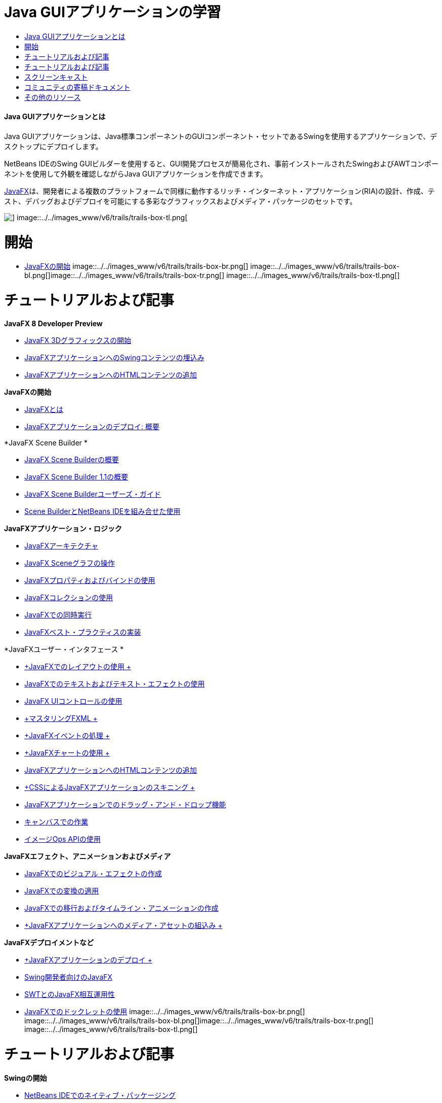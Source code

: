 // 
//     Licensed to the Apache Software Foundation (ASF) under one
//     or more contributor license agreements.  See the NOTICE file
//     distributed with this work for additional information
//     regarding copyright ownership.  The ASF licenses this file
//     to you under the Apache License, Version 2.0 (the
//     "License"); you may not use this file except in compliance
//     with the License.  You may obtain a copy of the License at
// 
//       http://www.apache.org/licenses/LICENSE-2.0
// 
//     Unless required by applicable law or agreed to in writing,
//     software distributed under the License is distributed on an
//     "AS IS" BASIS, WITHOUT WARRANTIES OR CONDITIONS OF ANY
//     KIND, either express or implied.  See the License for the
//     specific language governing permissions and limitations
//     under the License.
//

= Java GUIアプリケーションの学習
:jbake-type: tutorial
:jbake-tags: tutorials 
:jbake-status: published
:icons: font
:syntax: true
:source-highlighter: pygments
:toc: left
:toc-title:
:description: Java GUIアプリケーションの学習 - Apache NetBeans
:keywords: Apache NetBeans, Tutorials, Java GUIアプリケーションの学習


==== Java GUIアプリケーションとは

Java GUIアプリケーションは、Java標準コンポーネントのGUIコンポーネント・セットであるSwingを使用するアプリケーションで、デスクトップにデプロイします。

NetBeans IDEのSwing GUIビルダーを使用すると、GUI開発プロセスが簡易化され、事前インストールされたSwingおよびAWTコンポーネントを使用して外観を確認しながらJava GUIアプリケーションを作成できます。

link:http://www.oracle.com/technetwork/java/javafx/overview/index.html?ssSourceSiteId=otncn[+JavaFX+]は、開発者による複数のプラットフォームで同様に動作するリッチ・インターネット・アプリケーション(RIA)の設計、作成、テスト、デバッグおよびデプロイを可能にする多彩なグラフィックスおよびメディア・パッケージのセットです。

image::../../images_www/v6/trails/trails-box-tr.png[] image::../../images_www/v6/trails/trails-box-tl.png[]

= 開始
:jbake-type: tutorial
:jbake-tags: tutorials 
:jbake-status: published
:icons: font
:syntax: true
:source-highlighter: pygments
:toc: left
:toc-title:
:description: 開始 - Apache NetBeans
:keywords: Apache NetBeans, Tutorials, 開始

* link:http://docs.oracle.com/javafx/2/get_started/jfxpub-get_started.htm[+JavaFXの開始+]
image::../../images_www/v6/trails/trails-box-br.png[] image::../../images_www/v6/trails/trails-box-bl.png[]image::../../images_www/v6/trails/trails-box-tr.png[] image::../../images_www/v6/trails/trails-box-tl.png[]

= チュートリアルおよび記事
:jbake-type: tutorial
:jbake-tags: tutorials 
:jbake-status: published
:icons: font
:syntax: true
:source-highlighter: pygments
:toc: left
:toc-title:
:description: チュートリアルおよび記事 - Apache NetBeans
:keywords: Apache NetBeans, Tutorials, チュートリアルおよび記事

*JavaFX 8 Developer Preview*

* link:http://docs.oracle.com/javafx/8/3d_graphics/jfxpub-3d_graphics.htm[+JavaFX 3Dグラフィックスの開始+]
* link:http://docs.oracle.com/javafx/8/embed_swing/jfxpub-embed_swing.htm[+JavaFXアプリケーションへのSwingコンテンツの埋込み+]
* link:http://docs.oracle.com/javafx/8/webview/jfxpub-webview.htm[+JavaFXアプリケーションへのHTMLコンテンツの追加+]

*JavaFXの開始*

* link:http://docs.oracle.com/javafx/2/overview/jfxpub-overview.htm[+JavaFXとは+]
* link:http://docs.oracle.com/javafx/2/deployment/whatsnew_deployment.htm[+JavaFXアプリケーションのデプロイ: 概要+]

*JavaFX Scene Builder *

* link:http://docs.oracle.com/javafx/scenebuilder/1/overview/jsbpub-overview.htm[+JavaFX Scene Builderの概要+]
* link:http://docs.oracle.com/javafx/scenebuilder/1/get_started/jsbpub-get_started.htm[+JavaFX Scene Builder 1.1の概要+]
* link:http://docs.oracle.com/javafx/scenebuilder/1/user_guide/jsbpub-user_guide.htm[+JavaFX Scene Builderユーザーズ・ガイド+]
* link:http://docs.oracle.com/javafx/scenebuilder/1/use_java_ides/sb-with-nb.htm#CIHDHEFE[+Scene BuilderとNetBeans IDEを組み合せた使用+]

*JavaFXアプリケーション・ロジック*

* link:http://docs.oracle.com/javafx/2/architecture/jfxpub-architecture.htm[+JavaFXアーキテクチャ+]
* link:http://docs.oracle.com/javafx/2/scenegraph/jfxpub-scenegraph.htm[+JavaFX Sceneグラフの操作+]
* link:http://docs.oracle.com/javafx/2/binding/jfxpub-binding.htm[+JavaFXプロパティおよびバインドの使用+]
* link:http://docs.oracle.com/javafx/2/collections/jfxpub-collections.htm[+JavaFXコレクションの使用+]
* link:http://docs.oracle.com/javafx/2/threads/jfxpub-threads.htm[+JavaFXでの同時実行+]
* link:http://docs.oracle.com/javafx/2/best_practices/jfxpub-best_practices.htm[+JavaFXベスト・プラクティスの実装+]

*JavaFXユーザー・インタフェース *

* link:http://docs.oracle.com/javafx/2/layout/jfxpub-layout.htm[+JavaFXでのレイアウトの使用 +]
* link:http://docs.oracle.com/javafx/2/text/jfxpub-text.htm[+JavaFXでのテキストおよびテキスト・エフェクトの使用+]
* link:http://docs.oracle.com/javafx/2/ui_controls/jfxpub-ui_controls.htm[+JavaFX UIコントロールの使用+]
* link:http://docs.oracle.com/javafx/2/fxml_get_started/jfxpub-fxml_get_started.htm[+マスタリングFXML +]
* link:http://docs.oracle.com/javafx/2/events/jfxpub-events.htm[+JavaFXイベントの処理 +]
* link:http://docs.oracle.com/javafx/2/charts/jfxpub-charts.htm[+JavaFXチャートの使用 +]
* link:http://docs.oracle.com/javafx/2/webview/jfxpub-webview.htm[+JavaFXアプリケーションへのHTMLコンテンツの追加+]
* link:http://docs.oracle.com/javafx/2/css_tutorial/jfxpub-css_tutorial.htm[+CSSによるJavaFXアプリケーションのスキニング +]
* link:http://docs.oracle.com/javafx/2/drag_drop/jfxpub-drag_drop.htm[+JavaFXアプリケーションでのドラッグ・アンド・ドロップ機能+]
* link:http://docs.oracle.com/javafx/2/canvas/jfxpub-canvas.htm[+キャンバスでの作業+]
* link:http://docs.oracle.com/javafx/2/image_ops/jfxpub-image_ops.htm[+イメージOps APIの使用+]

*JavaFXエフェクト、アニメーションおよびメディア*

* link:http://docs.oracle.com/javafx/2/visual_effects/jfxpub-visual_effects.htm[+JavaFXでのビジュアル・エフェクトの作成+]
* link:http://docs.oracle.com/javafx/2/transformations/jfxpub-transformations.htm[+JavaFXでの変換の適用+]
* link:http://docs.oracle.com/javafx/2/animations/jfxpub-animations.htm[+JavaFXでの移行およびタイムライン・アニメーションの作成+]
* link:http://docs.oracle.com/javafx/2/media/jfxpub-media.htm[+JavaFXアプリケーションへのメディア・アセットの組込み +]

*JavaFXデプロイメントなど*

* link:http://docs.oracle.com/javafx/2/deployment/jfxpub-deployment.htm[+JavaFXアプリケーションのデプロイ +]
* link:http://docs.oracle.com/javafx/2/swing/jfxpub-swing.htm[+Swing開発者向けのJavaFX+]
* link:http://docs.oracle.com/javafx/2/swt_interoperability/jfxpub-swt_interoperability.htm[+SWTとのJavaFX相互運用性+]
* link:http://docs.oracle.com/javafx/2/doclet/jfxpub-doclet.htm[+JavaFXでのドックレットの使用+]
image::../../images_www/v6/trails/trails-box-br.png[] image::../../images_www/v6/trails/trails-box-bl.png[]image::../../images_www/v6/trails/trails-box-tr.png[] image::../../images_www/v6/trails/trails-box-tl.png[]

= チュートリアルおよび記事
:jbake-type: tutorial
:jbake-tags: tutorials 
:jbake-status: published
:icons: font
:syntax: true
:source-highlighter: pygments
:toc: left
:toc-title:
:description: チュートリアルおよび記事 - Apache NetBeans
:keywords: Apache NetBeans, Tutorials, チュートリアルおよび記事

*Swingの開始*

* link:../docs/java/native_pkg.html[+NetBeans IDEでのネイティブ・パッケージング+]
* link:../docs/java/gui-functionality.html[+Java GUIビルドの概要+]
* link:../docs/java/quickstart-gui.html[+NetBeans IDEでのSwing GUIのデザイン+]
* link:../docs/java/quickstart-gui-legend.html[+NetBeans IDE GUIビルダーの視覚的なフィード・バックの説明+]
* link:../docs/java/gui-image-display.html[+GUIアプリケーションでのイメージの処理+]
* link:../docs/java/gui-filechooser.html[+GUIアプリケーションへのファイル選択用ダイアログの追加+]
* link:../docs/java/gbcustomizer-basic.html[+GridBagカスタマイザを使用した基本的なJavaフォームの設計+]
* link:../docs/java/gbcustomizer-advanced.html[+GridBagカスタマイザを使用した高度なJavaフォームの設計+]
* link:../docs/java/gui-gaps.html[+NetBeans GUIビルダーでのギャップ編集機能のサポート+]
* link:../docs/java/debug-visual.html[+ビジュアル・デバッガの使用+]

*Java PersistenceおよびBeansのバインディング*

* link:../docs/java/gui-binding.html[+JavaアプリケーションでのBeansとデータのバインディング+]
* link:../docs/java/hibernate-java-se.html[+Java SwingアプリケーションでのHibernateの使用+]
* link:../docs/java/maven-hib-java-se.html[+Hibernateを使用したMaven Swingアプリケーションの作成+]

*国際化*

* link:../docs/java/gui-automatic-i18n.html[+GUIフォームの国際化+]
image::../../images_www/v6/trails/trails-box-br.png[] image::../../images_www/v6/trails/trails-box-bl.png[]image::../../images_www/v6/trails/trails-box-tr.png[] image::../../images_www/v6/trails/trails-box-tl.png[]

= スクリーンキャスト
:jbake-type: tutorial
:jbake-tags: tutorials 
:jbake-status: published
:icons: font
:syntax: true
:source-highlighter: pygments
:toc: left
:toc-title:
:description: スクリーンキャスト - Apache NetBeans
:keywords: Apache NetBeans, Tutorials, スクリーンキャスト

* link:http://www.youtube.com/watch?v=ddJpDi5SWFc[+JavaFXグラフィックスのヒントとテクニック集+]
* link:https://blogs.oracle.com/geertjan/entry/thanks_javafx_wysiwyg_html_editor[+JavaFXによるNetBeans IDE用WYSIWYG HTMLエディタ+]
* link:../docs/java/nb_fx_screencast.html[+デモ: NetBeans IDEでのJavaFXサポート+]
* link:../docs/java/gui-builder-screencast.html[+NetBeans IDEでのSwing GUIのデザイン+]

image::../../images_www/v6/arrow-button.gif[role="left", link="../../community/media.html"]

image::../../images_www/v6/trails/trails-box-br.png[] image::../../images_www/v6/trails/trails-box-bl.png[]image::../../images_www/v6/trails/trails-box-tr.png[] image::../../images_www/v6/trails/trails-box-tl.png[]

= コミュニティの寄稿ドキュメント
:jbake-type: tutorial
:jbake-tags: tutorials 
:jbake-status: published
:icons: font
:syntax: true
:source-highlighter: pygments
:toc: left
:toc-title:
:description: コミュニティの寄稿ドキュメント - Apache NetBeans
:keywords: Apache NetBeans, Tutorials, コミュニティの寄稿ドキュメント

* link:http://netbeans.dzone.com/articles/how-integrate-javafx-netbeans-part3[+NetBeansプラットフォーム・ウィザードへのJavaFXの統合方法(パート1)+](_Sean Phillips著_)
* link:http://netbeans.dzone.com/articles/how-integrate-javafx-netbeans[+NetBeansプラットフォーム・メニュー・バーへのJavaFXの統合方法+](_Geertjan Wielenga著_)
* link:http://wiki.netbeans.org/UsingNetbeansMatisseAndEclipseInParallel[+Netbeans MatisseとEclipseの並行使用+]

image::../../images_www/v6/arrow-button.gif[role="left", link="http://wiki.netbeans.org/CommunityDocs_Contributions"]

image::../../images_www/v6/trails/trails-box-br.png[] image::../../images_www/v6/trails/trails-box-bl.png[]image::../../images_www/v6/trails/trails-box-tr.png[] image::../../images_www/v6/trails/trails-box-tl.png[]

= その他のリソース
:jbake-type: tutorial
:jbake-tags: tutorials 
:jbake-status: published
:icons: font
:syntax: true
:source-highlighter: pygments
:toc: left
:toc-title:
:description: その他のリソース - Apache NetBeans
:keywords: Apache NetBeans, Tutorials, その他のリソース

* link:http://download.oracle.com/javafx/[+JavaFXドキュメント+]
* link:http://wiki.netbeans.org/JavaFX[+JavaFXサポートに関するNetBeans Wikiページ+]
* link:http://docs.oracle.com/javase/tutorial/uiswing/index.html[+docs.oracle.comのSwingチュートリアル+]
* link:https://www.java.net//community/javafx/faqs[+JavaFX FAQ+]
* link:http://wiki.netbeans.org/NetBeansUserFAQ#GUI_Editor_.28Matisse.29[+GUIエディタのFAQ+]
* _NetBeans IDEによるアプリケーションの開発_でのlink:http://www.oracle.com/pls/topic/lookup?ctx=nb8000&id=NBDAG399[+JavaFXプロジェクトの使用+]
* _NetBeans IDEによるアプリケーションの開発_のlink:http://www.oracle.com/pls/topic/lookup?ctx=nb8000&id=NBDAG920[+Java GUIの実装+]
* _NetBeans IDEによるアプリケーションの開発_のlink:http://www.oracle.com/pls/topic/lookup?ctx=nb8000&id=NBDAG1245[+Java Persistenceを使用した開発+]
* _NetBeans IDEによるアプリケーションの開発_のlink:http://www.oracle.com/pls/topic/lookup?ctx=nb8000&id=NBDAG188[+ソース・コードの実装+]
image::../../images_www/v6/trails/trails-box-br.png[] image::../../images_www/v6/trails/trails-box-bl.png[]
